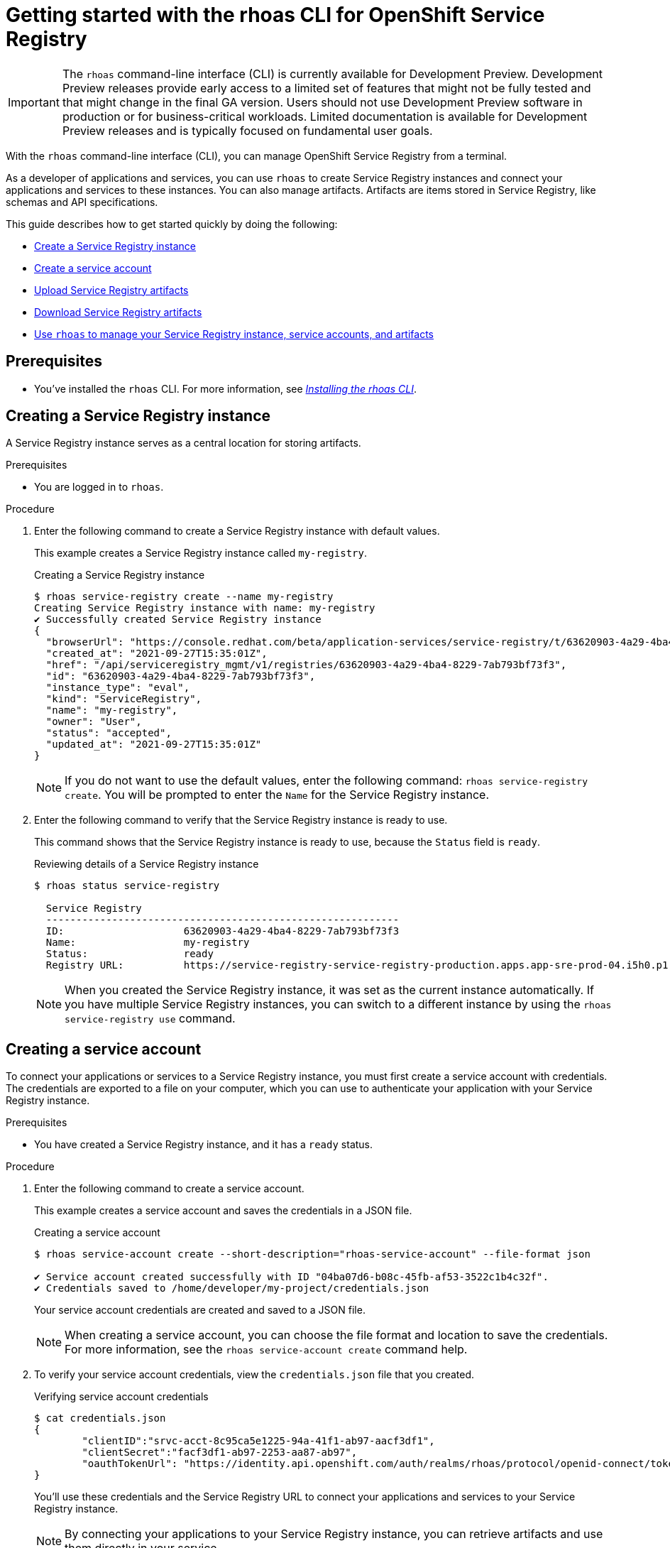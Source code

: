 ////
START GENERATED ATTRIBUTES
WARNING: This content is generated by running npm --prefix .build run generate:attributes
////


:org-name: Application Services
:community:
:imagesdir: ./images
:product-version: 1
:product-long: OpenShift Streams for Apache Kafka
:product: Streams for Apache Kafka
:registry-product-long: OpenShift Service Registry
:registry: Service Registry
// Placeholder URL, when we get a HOST UI for the service we can put it here properly
:service-url: https://console.redhat.com/application-services/streams/
:registry-url: https://console.redhat.com/beta/application-services/service-registry/
:property-file-name: app-services.properties

// Other upstream project names
:samples-git-repo: https://github.com/redhat-developer/app-services-guides

//URL components for cross refs
:base-url: https://github.com/redhat-developer/app-services-guides/blob/main/
:base-url-cli: https://github.com/redhat-developer/app-services-cli/tree/main/docs/
:getting-started-url: getting-started/README.adoc
:getting-started-service-registry-url: getting-started-service-registry/README.adoc
:kafka-bin-scripts-url: kafka-bin-scripts/README.adoc
:kafkacat-url: kafkacat/README.adoc
:quarkus-url: quarkus/README.adoc
:quarkus-service-registry-url: quarkus-service-registry/README.adoc
:rhoas-cli-url: rhoas-cli/README.adoc
:rhoas-cli-kafka-url: rhoas-cli-kafka/README.adoc
:rhoas-cli-service-registry-url: rhoas-cli-service-registry/README.adoc
:rhoas-cli-ref-url: commands
:topic-config-url: topic-configuration/README.adoc
:consumer-config-url: consumer-configuration/README.adoc
:service-binding-url: service-discovery/README.adoc
:access-mgmt-url: access-mgmt/README.adoc
:access-mgmt-service-registry-url: access-mgmt-service-registry/README.adoc

////
END GENERATED ATTRIBUTES
////

[id="chap-getting-started-rhoas-cli-registry"]
= Getting started with the rhoas CLI for {registry-product-long}
:context: getting-started-rhoas-service-registry

[IMPORTANT]
====
The `rhoas` command-line interface (CLI) is currently available for Development Preview. Development Preview releases provide early access to a limited set of features that might not be fully tested and that might change in the final GA version. Users should not use Development Preview software in production or for business-critical workloads. Limited documentation is available for Development Preview releases and is typically focused on fundamental user goals.
====

[role="_abstract"]
With the `rhoas` command-line interface (CLI), you can manage OpenShift Service Registry from a terminal.

As a developer of applications and services,
you can use `rhoas` to create Service Registry instances and connect your applications and services to these instances.
You can also manage artifacts.
Artifacts are items stored in Service Registry, like schemas and API specifications.

This guide describes how to get started quickly by doing the following:

* link:{base-url}{rhoas-cli-service-registry-url}#proc-creating-service-registry-instance-cli_getting-started-rhoas-service-registry[Create a Service Registry instance]
* link:{base-url}{rhoas-cli-service-registry-url}#proc-creating-service-registry-account_getting-started-rhoas-service-registry[Create a service account]
* link:{base-url}{rhoas-cli-service-registry-url}#proc-uploading-service-registry-artifacts_getting-started-rhoas-service-registry[Upload Service Registry artifacts]
* link:{base-url}{rhoas-cli-service-registry-url}#proc-downloading-service-registry-artifacts_getting-started-rhoas-service-registry[Download Service Registry artifacts]
* link:{base-url}{rhoas-cli-service-registry-url}#proc-commands-managing-registry_getting-started-rhoas-service-registry[Use `rhoas` to manage your Service Registry instance, service accounts, and artifacts]

//Additional line break to resolve mod docs generation error

[id="ref-service-registry-cli-prereqs_{context}"]
== Prerequisites

[role="_abstract"]
* You've installed the `rhoas` CLI. For more information, see {base-url}{rhoas-cli-url}[_Installing the rhoas CLI_^].

[id="proc-creating-service-registry-instance-cli_{context}"]
== Creating a Service Registry instance

[role="_abstract"]
A Service Registry instance serves as a central location for storing artifacts.

.Prerequisites

* You are logged in to `rhoas`.

.Procedure

. Enter the following command to create a Service Registry instance with default values.
+
--
This example creates a Service Registry instance called `my-registry`.

.Creating a Service Registry instance
[source,shell]
----
$ rhoas service-registry create --name my-registry
Creating Service Registry instance with name: my-registry
✔️ Successfully created Service Registry instance
{
  "browserUrl": "https://console.redhat.com/beta/application-services/service-registry/t/63620903-4a29-4ba4-8229-7ab793bf73f3",
  "created_at": "2021-09-27T15:35:01Z",
  "href": "/api/serviceregistry_mgmt/v1/registries/63620903-4a29-4ba4-8229-7ab793bf73f3",
  "id": "63620903-4a29-4ba4-8229-7ab793bf73f3",
  "instance_type": "eval",
  "kind": "ServiceRegistry",
  "name": "my-registry",
  "owner": "User",
  "status": "accepted",
  "updated_at": "2021-09-27T15:35:01Z"
}
----

[NOTE]
====
If you do not want to use the default values,
enter the following command: `rhoas service-registry create`.
You will be prompted to enter the `Name` for the Service Registry instance.
====
--

. Enter the following command to verify that the Service Registry instance is ready to use.
+
--
This command shows that the Service Registry instance is ready to use,
because the `Status` field is `ready`.

.Reviewing details of a Service Registry instance
[source,shell]
----
$ rhoas status service-registry

  Service Registry
  -----------------------------------------------------------
  ID:                    63620903-4a29-4ba4-8229-7ab793bf73f3
  Name:                  my-registry
  Status:                ready
  Registry URL:          https://service-registry-service-registry-production.apps.app-sre-prod-04.i5h0.p1.openshiftapps.com/t/63620903-4a29-4ba4-8229-7ab793bf73f3
----

[NOTE]
====
When you created the Service Registry instance, it was set as the current instance automatically.
If you have multiple Service Registry instances,
you can switch to a different instance by using the `rhoas service-registry use` command.
====
--

[id="proc-creating-service-registry-account_{context}"]
== Creating a service account

[role="_abstract"]
To connect your applications or services to a Service Registry instance, you must first create a service account with credentials.
The credentials are exported to a file on your computer,
which you can use to authenticate your application with your Service Registry instance.

.Prerequisites

* You have created a Service Registry instance, and it has a `ready` status.

.Procedure

. Enter the following command to create a service account.
+
--
This example creates a service account and saves the credentials in a JSON file.

.Creating a service account
[source,shell]
----
$ rhoas service-account create --short-description="rhoas-service-account" --file-format json

✔️ Service account created successfully with ID "04ba07d6-b08c-45fb-af53-3522c1b4c32f".
✔️ Credentials saved to /home/developer/my-project/credentials.json
----

Your service account credentials are created and saved to a JSON file.

[NOTE]
====
When creating a service account, you can choose the file format and location to save the credentials.
For more information, see the `rhoas service-account create` command help.
====
--

. To verify your service account credentials,
view the `credentials.json` file that you created.
+
--
.Verifying service account credentials
[source,shell]
----
$ cat credentials.json
{
	"clientID":"srvc-acct-8c95ca5e1225-94a-41f1-ab97-aacf3df1",
	"clientSecret":"facf3df1-ab97-2253-aa87-ab97",
        "oauthTokenUrl": "https://identity.api.openshift.com/auth/realms/rhoas/protocol/openid-connect/token"
}
----
You'll use these credentials and the Service Registry URL to connect your applications and services to your Service Registry instance.

[NOTE]
====
By connecting your applications to your Service Registry instance, you can retrieve artifacts and use them directly in your service.
====
--

. Create a role for the new service account that can read and write artifacts.
+
This example creates a role called `DEVELOPER` for the service account.
+
--
.Creating a role for the service account
[source,shell]
----
$ rhoas service-registry role add --role DEVELOPER --service-account=srvc-acct-8c95ca5e1225-94a-41f1-ab97-aacf3df1
----
--

[id="proc-uploading-service-registry-artifacts_{context}"]
== Uploading Service Registry artifacts

[role="_abstract"]
After creating a Service Registry instance, you can start uploading Service Registry artifacts.
Artifacts might include, for example, schemas that define the structure of Kafka data or OpenAPI documents to define an API.

.Prerequisites

* You have created a Service Registry instance, and it has a `ready` status.

[NOTE]
====
You can use `rhoas service-registry use` to switch to a specific Service Registry instance.

.Selecting a Service Registry instance to use
[source,shell]
----
$ rhoas service-registry use --name my-registry
Service Registry instance "my-registry" has been set as the current instance.
----
====

.Procedure

. Upload a Service Registry artifact.
+
--
This example uploads a Service Registry artifact called `my-artifact` to the Service Registry instance.
The artifact is an Apache Kafka Avro schema in JSON format.

.Uploading an artifact
[source,shell]
----
$ wget https://raw.githubusercontent.com/redhat-developer/app-services-cli/main/docs/resources/avro-userInfo.json
$ rhoas service-registry artifact create --type=AVRO --artifact-id=my-artifact avro-userInfo.json
----
--

. Verify that the artifact was registered.
+
--
This example lists all artifacts belonging to the Service Registry instance.

.Listing artifact details for a Service Registry instance
[source,shell]
----
$ rhoas service-registry artifact list
Using default artifacts group.

  ID            NAME   CREATED ON                 CREATED BY   TYPE   STATE
 ------------- ------ -------------------------- ------------ ------ --------
  my-artifact          2021-09-27T16:17:35+0000   User         AVRO   ENABLED
----
--

. Check the version and metadata information for the artifact.
+
--
.Checking the version information of an artifact
[source,shell]
----
$ rhoas service-registry artifact versions --artifact-id=my-artifact
{
  "count": 1,
  "versions": [
    {
      "contentId": 29,
      "createdBy": "User",
      "createdOn": "2021-09-27T16:17:35+0000",
      "globalId": 28,
      "state": "ENABLED",
      "type": "AVRO",
      "version": "1"
    }
  ]
}
----

.Checking the metadata information of an artifact
[source,shell]
----
$ rhoas service-registry artifact metadata-get --artifact-id=my-artifact
Using default artifacts group.
Fetching artifact metadata
✔️ Successfully fetched artifact metadata
{
  "contentId": 29,
  "createdBy": "User",
  "createdOn": "2021-09-27T16:17:35+0000",
  "globalId": 28,
  "id": "my-artifact",
  "modifiedBy": "User",
  "modifiedOn": "2021-09-27T16:17:35+0000",
  "state": "ENABLED",
  "type": "AVRO",
  "version": "1"
}
----

[NOTE]
====
You can use additional options, such as `--group`, `--version`, and  `--description`, to modify the metadata of the artifact you're creating.
For more information about any of the options, view the command help `rhoas service-registry artifact metadata-set -h`.
====
--

[id="proc-downloading-service-registry-artifacts_{context}"]
== Downloading Service Registry artifacts

[role="_abstract"]
After registering Service Registry artifacts, you can download them to make updates.

.Prerequisites

* You have created a Service Registry instance with at least one artifact.

.Procedure

* Download the artifact by specifying Artifact ID that we specified when creating artifact using CLI
* Download the artifact by specifying Global ID retrieved from Kafka Message payload
+
--
This example downloads the `my-artifact` artifact using its ID.

.Downloading an artifact using its ID
[source,shell]
----
$ rhoas service-registry artifact get --artifact-id my-artifact
----

This example downloads the `my-artifact` artifact using its global ID.

.Downloading an artifact using its global ID
[source,shell]
----
$ rhoas service-registry artifact download --global-id=28
----
--

[id="proc-commands-managing-registry_{context}"]
== Commands for managing Service Registry

[role="_abstract"]
For more information about the `rhoas` commands you can use to manage your Service Registry instance,
use the following command help:

* `rhoas service-registry -h` for Service Registry instances
* `rhoas service-account -h` for service accounts
* `rhoas service-registry artifact -h` for Service Registry artifacts

[role="_additional-resources"]
.Additional resources
* {base-url-cli}{rhoas-cli-ref-url}[_CLI command reference (rhoas)_^]
